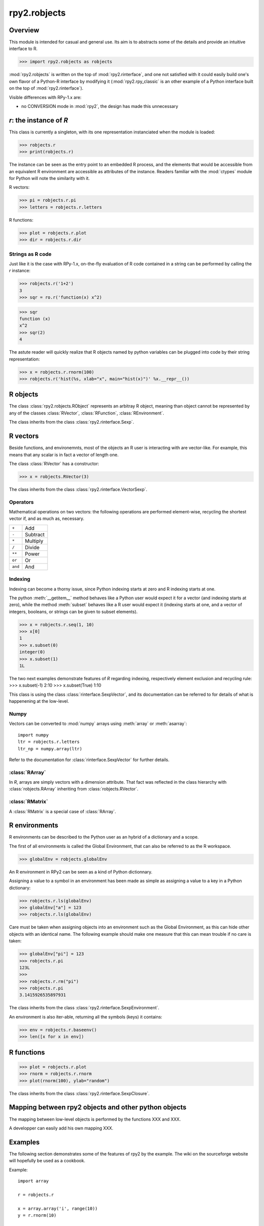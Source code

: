 .. index::
   module: rpy2.robjects


*************
rpy2.robjects
*************

.. module:: rpy2.robjects
   :synopsis: High-level interface with R


Overview
========

This module is intended for casual and general use.
Its aim is to abstracts some of the details and provide an
intuitive interface to R.


>>> import rpy2.robjects as robjects


:mod:`rpy2.robjects` is written on the top of :mod:`rpy2.rinterface`, and one
not satisfied with it could easily build one's own flavor of a
Python-R interface by modifying it (:mod:`rpy2.rpy_classic` is an other
example of a Python interface built on the top of :mod:`rpy2.rinterface`).

Visible differences with RPy-1.x are:

- no CONVERSION mode in :mod:`rpy2`, the design has made this unnecessary




`r`: the instance of `R`
==============================

This class is currently a singleton, with
its one representation instanciated when the
module is loaded:

>>> robjects.r
>>> print(robjects.r)

The instance can be seen as the entry point to an
embedded R process, and the elements that would be accessible
from an equivalent R environment are accessible as attributes
of the instance.
Readers familiar with the :mod:`ctypes` module for Python will note
the similarity with it.

R vectors:

>>> pi = robjects.r.pi
>>> letters = robjects.r.letters


R functions:

>>> plot = robjects.r.plot
>>> dir = robjects.r.dir


Strings as R code
-----------------

Just like it is the case with RPy-1.x, on-the-fly
evaluation of R code contained in a string can be performed
by calling the `r` instance:

>>> robjects.r('1+2')
3
>>> sqr = ro.r('function(x) x^2)

>>> sqr
function (x)
x^2
>>> sqr(2)
4

The astute reader will quickly realize that R objects named
by python variables can
be plugged into code by their string representation:

>>> x = robjects.r.rnorm(100)
>>> robjects.r('hist(%s, xlab="x", main="hist(x)")' %x.__repr__())



.. index::
   pair: robjects;RObject

R objects
=========

The class :class:`rpy2.robjects.RObject`
represents an arbitray R object, meaning than object
cannot be represented by any of the classes :class:`RVector`,
:class:`RFunction`, :class:`REnvironment`. 

The class inherits from the class
:class:`rpy2.rinterface.Sexp`.

.. index::
   pair: robjects;RVector

R vectors
=========

Beside functions, and environemnts, most of the objects
an R user is interacting with are vector-like.
For example, this means that any scalar is in fact a vector
of length one.

The class :class:`RVector` has a constructor:

>>> x = robjects.RVector(3)

The class inherits from the class
:class:`rpy2.rinterface.VectorSexp`.

Operators
---------

Mathematical operations on two vectors: the following operations
are performed element-wise, recycling the shortest vector if, and
as much as, necessary.

+--------+---------+
| ``+``  | Add     |
+--------+---------+
| ``-``  | Subtract|
+--------+---------+
| ``*``  | Multiply|
+--------+---------+
| ``/``  | Divide  |
+--------+---------+
| ``**`` | Power   |
+--------+---------+
| ``or`` | Or      |
+--------+---------+
| ``and``| And     |
+--------+---------+

.. index::
   pair: RVector;indexing

Indexing
--------

Indexing can become a thorny issue, since Python indexing starts at zero
and R indexing starts at one.

The python :meth:`__getitem__` method behaves like a Python user would expect
it for a vector (and indexing starts at zero),
while the method :meth:`subset` behaves like a R user would expect it
(indexing starts at one, and a vector of integers, booleans, or strings can
be given to subset elements).

>>> x = robjects.r.seq(1, 10)
>>> x[0]
1
>>> x.subset(0)
integer(0)
>>> x.subset(1)
1L

The two next examples demonstrate features of `R` regarding indexing,
respectively element exclusion and recycling rule:
>>> x.subset(-1)
2:10
>>> x.subset(True)
1:10

This class is using the class :class:`rinterface.SexpVector`, 
and its documentation can be referred to for details of what is happenening
at the low-level.


.. index::
   pair: RVector; numpy

Numpy
-----

Vectors can be converted to :mod:`numpy` arrays using
:meth:`array` or :meth:`asarray`::

  import numpy
  ltr = robjects.r.letters
  ltr_np = numpy.array(ltr)

Refer to the documentation for :class:`rinterface.SexpVector`
for further details.

.. index::
   pair: robjects;REnvironment
   pair: robjects;globalEnv

:class:`RArray`
---------------

In `R`, arrays are simply vectors with a dimension attribute. That fact
was reflected in the class hierarchy with :class:`robjects.RArray` inheriting
from :class:`robjects.RVector`.

:class:`RMatrix`
----------------

A :class:`RMatrix` is a special case of :class:`RArray`.


R environments
==============

R environments can be described to the Python user as
an hybrid of a dictionary and a scope.

The first of all environments is called the Global Environment,
that can also be referred to as the R workspace.

>>> globalEnv = robjects.globalEnv


An R environment in RPy2 can be seen as a kind of Python
dictionnary.

Assigning a value to a symbol in an environment has been
made as simple as assigning a value to a key in a Python
dictionary:

>>> robjects.r.ls(globalEnv)
>>> globalEnv["a"] = 123
>>> robjects.r.ls(globalEnv)


Care must be taken when assigning objects into an environment
such as the Global Environment, as this can hide other objects
with an identical name.
The following example should make one measure that this can mean
trouble if no care is taken:

>>> globalEnv["pi"] = 123
>>> robjects.r.pi
123L
>>>
>>> robjects.r.rm("pi")
>>> robjects.r.pi
3.1415926535897931

The class inherits from the class
:class:`rpy2.rinterface.SexpEnvironment`.


An environment is also iter-able, returning all the symbols
(keys) it contains:

>>> env = robjects.r.baseenv()
>>> len([x for x in env])

.. index::
   pair: robjects; RFunction
   pair: robjects; function

R functions
===========

>>> plot = robjects.r.plot
>>> rnorm = robjects.r.rnorm
>>> plot(rnorm(100), ylab="random")


The class inherits from the class
:class:`rpy2.rinterface.SexpClosure`.


Mapping between rpy2 objects and other python objects
=====================================================

The mapping between low-level objects is performed by the
functions XXX and XXX.

A developper can easily add his own mapping XXX.


Examples
========

The following section demonstrates some of the features of
rpy2 by the example. The wiki on the sourceforge website
will hopefully be used as a cookbook.


Example::

  import array

  r = robjects.r

  x = array.array('i', range(10))
  y = r.rnorm(10)

  r.X11()

  r.par(mfrow=array.array('i', [2,2]))
  r.plot(x, y, ylab="foo/bar", col="red")

  kwargs = {'ylab':"foo/bar", 'type':"b", 'col':"blue", 'log':"x"}
  r.plot(x, y, **kwargs)

Linear models
-------------

The R code is:

.. code-block:: r

   ctl <- c(4.17,5.58,5.18,6.11,4.50,4.61,5.17,4.53,5.33,5.14)
   trt <- c(4.81,4.17,4.41,3.59,5.87,3.83,6.03,4.89,4.32,4.69)
   group <- gl(2, 10, 20, labels = c("Ctl","Trt"))
   weight <- c(ctl, trt)

   anova(lm.D9 <- lm(weight ~ group))

   summary(lm.D90 <- lm(weight ~ group - 1))# omitting intercept

One way to achieve the same with :mod:`rpy2.robjects` is

.. code-block:: python

   ctl = array.array('f', [4.17,5.58,5.18,6.11,4.50,4.61,5.17,4.53,5.33,5.14])
   trt = array.array('f', [4.81,4.17,4.41,3.59,5.87,3.83,6.03,4.89,4.32,4.69])
   group = r.gl(2, 10, 20, labels = ["Ctl","Trt"])
   weight = ctl + trt

   robjects.globalEnv["weight"] = weight
   robjects.globalEnv["group"] = group
   lm_D9 = r.lm("weight ~ group")
   print(r.anova(lm_D9))

   lm_D90 = r.lm("weight ~ group - 1")
   r.summary(lm_D90)

   

Principal component analysis
----------------------------

The R code is

.. code-block:: r

  m <- matrix(rnorm(100), ncol=5)
  pca <- princomp(m)
  plot(pca, main="Eigen values")
  biplot(pca, main="biplot")

The :mod:`rpy2.robjects` code is

.. code-block:: python

  m = r.matrix(r.rnorm(100), ncol=5)
  pca = r.princomp(m)
  r.plot(pca, main="Eigen values")
  r.biplot(pca, main="biplot")
   


S4 classes
----------


.. code-block:: python

  if not r.require("GO")[0]:
      raise(Exception("Bioconductor Package GO missing"))

  goItem = r.GOTERM["GO:0000001"]

